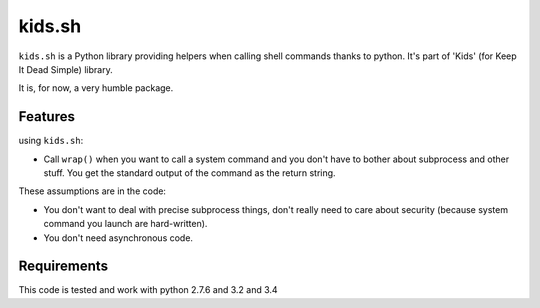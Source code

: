 =======
kids.sh
=======

.. image:: https://pypip.in/v/kids.sh/badge.png
    :target: https://pypi.python.org/pypi/kids.sh

.. image:: https://secure.travis-ci.org/0k/kids.sh.png?branch=master
    :target: http://travis-ci.org/0k/kids.sh


``kids.sh`` is a Python library providing helpers when calling shell
commands thanks to python. It's part of 'Kids' (for Keep It Dead Simple)
library.

It is, for now, a very humble package.


Features
--------

using ``kids.sh``:

- Call ``wrap()`` when you want to call a system command and you don't
  have to bother about subprocess and other stuff. You get the standard
  output of the command as the return string.

These assumptions are in the code:

- You don't want to deal with precise subprocess things, don't really need to
  care about security (because system command you launch are hard-written).
- You don't need asynchronous code.


Requirements
------------

This code is tested and work with python 2.7.6 and 3.2 and 3.4
